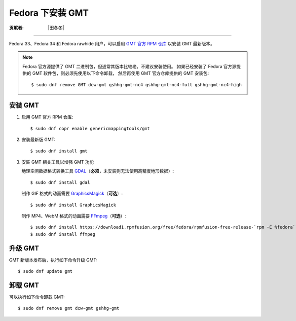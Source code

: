 Fedora 下安装 GMT
=================

:贡献者: |田冬冬|

----

Fedora 33、Fedora 34 和 Fedora rawhide 用户，可以启用
`GMT 官方 RPM 仓库 <https://copr.fedorainfracloud.org/coprs/genericmappingtools/gmt/>`__
以安装 GMT 最新版本。

.. note::

    Fedora 官方源提供了 GMT 二进制包，但通常其版本比较老，不建议安装使用。
    如果已经安装了 Fedora 官方源提供的 GMT 软件包，则必须先使用以下命令卸载，
    然后再使用 GMT 官方仓库提供的 GMT 安装包::

        $ sudo dnf remove GMT dcw-gmt gshhg-gmt-nc4 gshhg-gmt-nc4-full gshhg-gmt-nc4-high

安装 GMT
--------

1.  启用 GMT 官方 RPM 仓库::

        $ sudo dnf copr enable genericmappingtools/gmt

2.  安装最新版 GMT::

        $ sudo dnf install gmt

3.  安装 GMT 相关工具以增强 GMT 功能

    地理空间数据格式转换工具 `GDAL <https://gdal.org/>`__\ （**必须**，未安装则无法使用高精度地形数据）::

        $ sudo dnf install gdal

    制作 GIF 格式的动画需要 `GraphicsMagick <http://www.graphicsmagick.org/>`__\ （**可选**）::

        $ sudo dnf install GraphicsMagick

    制作 MP4、WebM 格式的动画需要 `FFmpeg <https://ffmpeg.org/>`__\ （**可选**）::

        $ sudo dnf install https://download1.rpmfusion.org/free/fedora/rpmfusion-free-release-`rpm -E %fedora`.noarch.rpm
        $ sudo dnf install ffmpeg

升级 GMT
--------

GMT 新版本发布后，执行如下命令升级 GMT::

    $ sudo dnf update gmt

卸载 GMT
--------

可以执行如下命令卸载 GMT::

    $ sudo dnf remove gmt dcw-gmt gshhg-gmt
